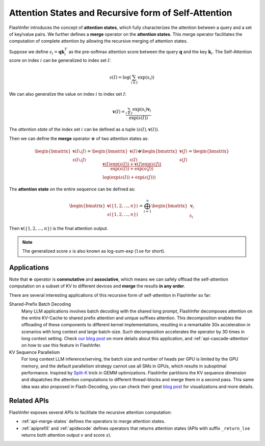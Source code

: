 .. _recursive-attention:

Attention States and Recursive form of Self-Attention 
=====================================================


FlashInfer introduces the concept of **attention states**, which fully characterizes
the attention between a query and a set of key/value pairs. We further defines a 
**merge** operator on the **attention states**.  This merge operator facilitates the
computation of complete attention by allowing the recursive merging of attention states.

Suppose we define :math:`s_i = \mathbf{q}\mathbf{k}_i^T` as the pre-softmax attention
score between the query :math:`\mathbf{q}` and the key :math:`\mathbf{k}_i`. The Self-Attention
score on index :math:`i` can be generalized to index set :math:`I`:

.. math::

  s(I)=\log\left(\sum_{i\in I}\exp\left(s_i\right)\right)

We can also generalize the value on index :math:`i` to index set :math:`I`:

.. math::

  \mathbf{v}(I)=\frac{\sum_{i\in I}\exp\left(s_i\right)\mathbf{v}_i}{\exp(s(I))}

The *attention state* of the index set :math:`i` can be defined as a tuple :math:`(s(I), \mathbf{v}(I))`.

Then we can define the **merge** operator :math:`\oplus` of two attention states as:

.. math::

  \begin{bmatrix}\mathbf{v}(I\cup J)\\s(I\cup J)\end{bmatrix}=\begin{bmatrix}\mathbf{v}(I)\\s(I)\end{bmatrix}\oplus\begin{bmatrix}\mathbf{v}(J)\\s(J)\end{bmatrix}=\begin{bmatrix} \frac{\mathbf{v}(I)\exp(s(I)) + \mathbf{v}(J)\exp(s(J))}{\exp(s(I)) + \exp(s(J))} \\  \log(\exp(s(I)) + \exp(s(J))) \end{bmatrix}

The **attention state** on the entire sequence can be defined as:

.. math::

  \begin{bmatrix}\mathbf{v}(\{1,2,\dots, n\})\\s(\{1,2,\dots, n\})\end{bmatrix} = \bigoplus_{i=1}^{n} \begin{bmatrix}\mathbf{v}_i\\s_i\end{bmatrix}

Then :math:`\mathbf{v}(\{1,2,\dots, n\})` is the final attention output.

.. note::

  The generalized score :math:`s` is also known as log-sum-exp (``lse`` for short).

Applications
------------

Note that :math:`\oplus` operator is **commutative** and **associative**, which means we can 
safely offload the self-attention computation on a subset of KV to different devices
and **merge** the results **in any order**.

There are several interesting applications of this recursive form of self-attention in FlashInfer so far:

Shared-Prefix Batch Decoding
  Many LLM applications involves batch decoding with the shared long prompt, FlashInfer decomposes attention
  on the entire KV-Cache to shared prefix attention and unique suffixes attention.
  This decomposition enables the offloading of these components to different kernel implementations, resulting
  in a remarkable 30x acceleration in scenarios with long context and large batch-size.  
  Such decomposition accelerates the operator by 30 times in long context setting.
  Check `our blog post <https://flashinfer.ai/2024/01/08/cascade-inference.html>`_ on more details about this application,
  and :ref:`api-cascade-attention` on how to use this feature in FlashInfer.

KV Sequence Parallelism
  For long context LLM inference/serving, the batch size and number of heads per GPU is limited by the GPU memory,
  and the default parallelism strategy cannot use all SMs in GPUs, which results in suboptimal performance.
  Inspired by `Split-K <https://github.com/NVIDIA/cutlass/blob/8825fbf1efebac973d96730892919ab241b755bb/media/docs/efficient_gemm.md#parallelized-reductions>`_ trick
  in GEMM optimizations. FlashInfer partitions the KV sequence dimension and dispatches the attention computations to 
  different thread-blocks and merge them in a second pass. This same idea was also proposed in Flash-Decoding, you can 
  check their great `blog post <https://crfm.stanford.edu/2023/10/12/flashdecoding.html>`_ for visualizations and more details.

Related APIs
------------

FlashInfer exposes several APIs to facilitate the recursive attention computation:

- :ref:`api-merge-states` defines the operators to merge attention states.
- :ref:`apiprefill` and :ref:`apidecode` defines operators that returns attention states (APIs
  with suffix ``_return_lse`` returns both attention output :math:`v` and score :math:`s`). 


